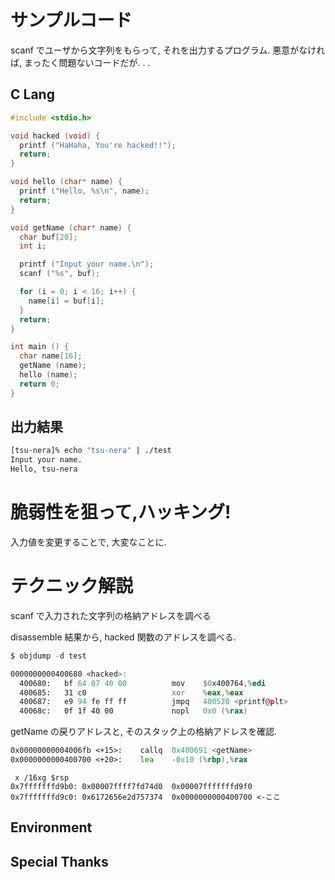 #+OPTIONS: toc:nil num:nil todo:nil pri:nil tags:nil ^:nil TeX:nil
#+CATEGORY: 技術メモ
#+TAGS:
#+DESCRIPTION:
#+TITLE: 

* サンプルコード
scanf でユーザから文字列をもらって, それを出力するプログラム.
悪意がなければ, まったく問題ないコードだが. . .

** C Lang

#+begin_src c
#include <stdio.h>

void hacked (void) {
  printf ("HaHaha, You're hacked!!");
  return;
}
 
void hello (char* name) {
  printf ("Hello, %s\n", name);
  return;
}

void getName (char* name) {
  char buf[20];
  int i;
  
  printf ("Input your name.\n");
  scanf ("%s", buf);

  for (i = 0; i < 16; i++) {
    name[i] = buf[i];
  }
  return;
}

int main () {
  char name[16];
  getName (name);
  hello (name);
  return 0;
}
#+end_src

** 出力結果

#+begin_src sh
[tsu-nera]% echo "tsu-nera" | ./test
Input your name.
Hello, tsu-nera
#+end_src

* 脆弱性を狙って,ハッキング!

入力値を変更することで, 大変なことに.

* テクニック解説

scanf で入力された文字列の格納アドレスを調べる

disassemble 結果から, hacked 関数のアドレスを調べる.

#+begin_src asm
$ objdump -d test

0000000000400680 <hacked>:
  400680:	bf 64 07 40 00       	mov    $0x400764,%edi
  400685:	31 c0                	xor    %eax,%eax
  400687:	e9 94 fe ff ff       	jmpq   400520 <printf@plt>
  40068c:	0f 1f 40 00          	nopl   0x0 (%rax)
#+end_src

getName の戻りアドレスと, そのスタック上の格納アドレスを確認.

#+begin_src asm
   0x00000000004006fb <+15>:	callq  0x400691 <getName>
   0x0000000000400700 <+20>:	lea    -0x10 (%rbp),%rax
#+end_src

#+begin_src language
 x /16xg $rsp
0x7fffffffd9b0:	0x00007ffff7fd74d0	0x00007fffffffd9f0
0x7fffffffd9c0:	0x6172656e2d757374	0x0000000000400700 <-ここ
#+end_src


** Environment
** Special Thanks
